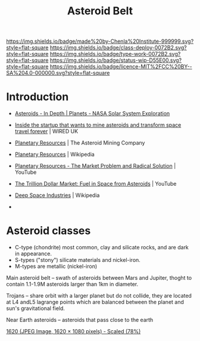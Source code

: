 #   -*- mode: org; fill-column: 60 -*-

#+TITLE: Asteroid Belt
#+STARTUP: showall
#+TOC: headlines 4
#+PROPERTY: filename
  :PROPERTIES:
  :CUSTOM_ID: 
  :Name:      /home/deerpig/proj/chenla/deploy/solar-belt.org
  :Created:   2017-05-14T09:40@Prek Leap (11.642600N-104.919210W)
  :ID:        f7d36b37-97b2-4bdf-934e-f0fb8defd96c  
  :VER:       551749139.997545375
  :GEO:       48P-491193-1287029-15
  :BXID:      proj:OJC7-6604
  :Class:     deploy
  :Type:      work
  :Status:    stub
  :Licence:   MIT/CC BY-SA 4.0
  :END:

[[https://img.shields.io/badge/made%20by-Chenla%20Institute-999999.svg?style=flat-square]] 
[[https://img.shields.io/badge/class-deploy-0072B2.svg?style=flat-square]]
[[https://img.shields.io/badge/type-work-0072B2.svg?style=flat-square]]
[[https://img.shields.io/badge/status-wip-D55E00.svg?style=flat-square]]
[[https://img.shields.io/badge/licence-MIT%2FCC%20BY--SA%204.0-000000.svg?style=flat-square]]


* Introduction

  - [[https://solarsystem.nasa.gov/planets/asteroids/indepth][Asteroids - In Depth | Planets - NASA Solar System Exploration]] 
  - [[http://www.wired.co.uk/article/asteroid-space-mining-phoenix-mars-chris-lewicki-planetary-resources][Inside the startup that wants to mine asteroids and transform space travel forever]] | WIRED UK
  - [[http://www.planetaryresources.com/#home-intro][Planetary Resources]] | The Asteroid Mining Company
  - [[https://en.wikipedia.org/wiki/Planetary_Resources][Planetary Resources]] | Wikipedia
  - [[https://www.youtube.com/watch?v=VLouRKHknOU][Planetary Resources - The Market Problem and Radical Solution]] | YouTube
  - [[https://www.youtube.com/watch?v=Q5nBURsyPBs#t=443.292154][The Trillion Dollar Market: Fuel in Space from Asteroids]] | YouTube

  - [[https://en.wikipedia.org/wiki/Deep_Space_Industries][Deep Space Industries]] | Wikipedia
  - 

* Asteroid classes

  - C-type (chondrite) most common, clay and silicate rocks, 
    and are dark in appearance.
  - S-types ("stony") silicate materials and nickel-iron.
  - M-types are metallic (nickel-iron)


  Main asteroid belt -- swath of asteroids between Mars and Jupiter,
  thoght to contain 1.1-1.9M asteroids larger than 1km in diameter.

  Trojans -- share orbit with a larger planet but do not collide, they
  are located at L4 andL5 lagrange points which are balanced between
  the planet and sun's gravitational field.

  Near Earth asteroids -- asteroids that pass close to the earth


[[./img/belt/asteroid-infrographic-1620x1080.jpg]]
 [[https://wi-images.condecdn.net/image/6NbpAykyyeZ/crop/1620][1620 (JPEG Image, 1620 × 1080 pixels) - Scaled (78%)]]
